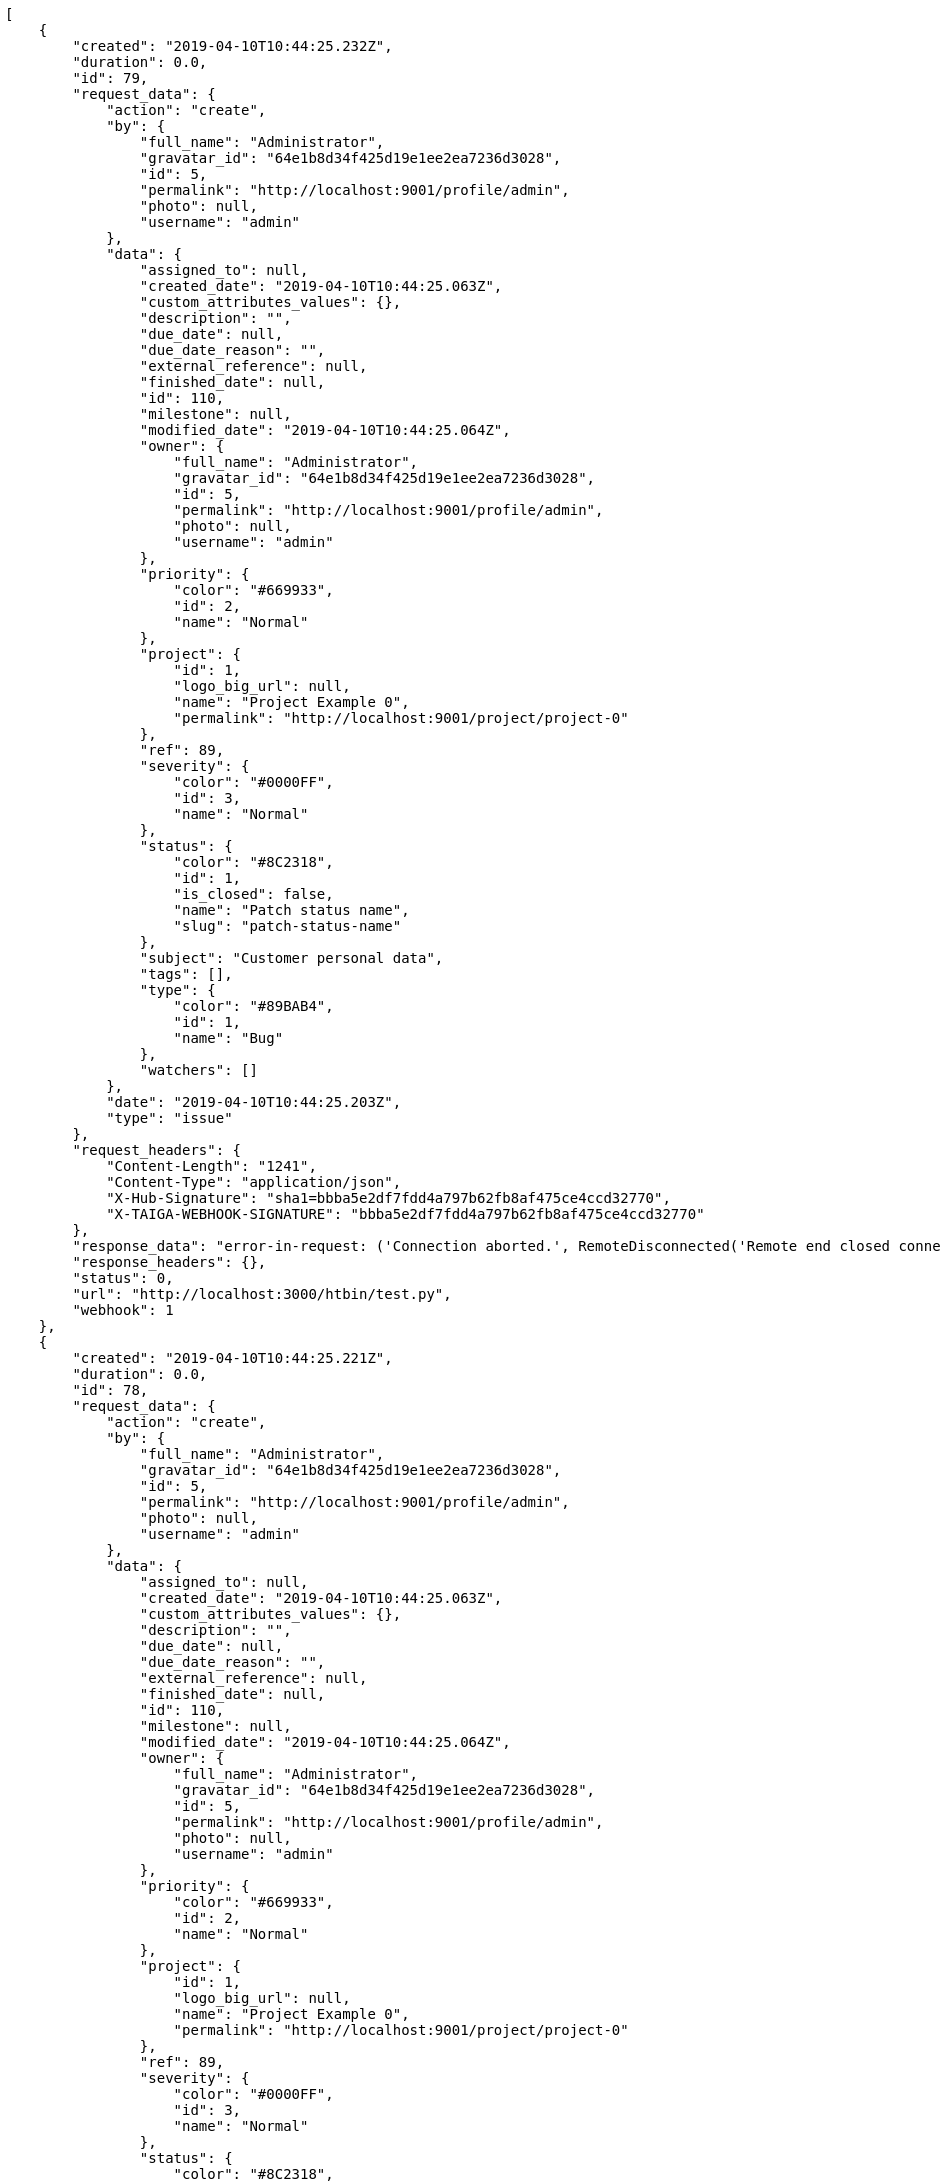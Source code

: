 [source,json]
----
[
    {
        "created": "2019-04-10T10:44:25.232Z",
        "duration": 0.0,
        "id": 79,
        "request_data": {
            "action": "create",
            "by": {
                "full_name": "Administrator",
                "gravatar_id": "64e1b8d34f425d19e1ee2ea7236d3028",
                "id": 5,
                "permalink": "http://localhost:9001/profile/admin",
                "photo": null,
                "username": "admin"
            },
            "data": {
                "assigned_to": null,
                "created_date": "2019-04-10T10:44:25.063Z",
                "custom_attributes_values": {},
                "description": "",
                "due_date": null,
                "due_date_reason": "",
                "external_reference": null,
                "finished_date": null,
                "id": 110,
                "milestone": null,
                "modified_date": "2019-04-10T10:44:25.064Z",
                "owner": {
                    "full_name": "Administrator",
                    "gravatar_id": "64e1b8d34f425d19e1ee2ea7236d3028",
                    "id": 5,
                    "permalink": "http://localhost:9001/profile/admin",
                    "photo": null,
                    "username": "admin"
                },
                "priority": {
                    "color": "#669933",
                    "id": 2,
                    "name": "Normal"
                },
                "project": {
                    "id": 1,
                    "logo_big_url": null,
                    "name": "Project Example 0",
                    "permalink": "http://localhost:9001/project/project-0"
                },
                "ref": 89,
                "severity": {
                    "color": "#0000FF",
                    "id": 3,
                    "name": "Normal"
                },
                "status": {
                    "color": "#8C2318",
                    "id": 1,
                    "is_closed": false,
                    "name": "Patch status name",
                    "slug": "patch-status-name"
                },
                "subject": "Customer personal data",
                "tags": [],
                "type": {
                    "color": "#89BAB4",
                    "id": 1,
                    "name": "Bug"
                },
                "watchers": []
            },
            "date": "2019-04-10T10:44:25.203Z",
            "type": "issue"
        },
        "request_headers": {
            "Content-Length": "1241",
            "Content-Type": "application/json",
            "X-Hub-Signature": "sha1=bbba5e2df7fdd4a797b62fb8af475ce4ccd32770",
            "X-TAIGA-WEBHOOK-SIGNATURE": "bbba5e2df7fdd4a797b62fb8af475ce4ccd32770"
        },
        "response_data": "error-in-request: ('Connection aborted.', RemoteDisconnected('Remote end closed connection without response',))",
        "response_headers": {},
        "status": 0,
        "url": "http://localhost:3000/htbin/test.py",
        "webhook": 1
    },
    {
        "created": "2019-04-10T10:44:25.221Z",
        "duration": 0.0,
        "id": 78,
        "request_data": {
            "action": "create",
            "by": {
                "full_name": "Administrator",
                "gravatar_id": "64e1b8d34f425d19e1ee2ea7236d3028",
                "id": 5,
                "permalink": "http://localhost:9001/profile/admin",
                "photo": null,
                "username": "admin"
            },
            "data": {
                "assigned_to": null,
                "created_date": "2019-04-10T10:44:25.063Z",
                "custom_attributes_values": {},
                "description": "",
                "due_date": null,
                "due_date_reason": "",
                "external_reference": null,
                "finished_date": null,
                "id": 110,
                "milestone": null,
                "modified_date": "2019-04-10T10:44:25.064Z",
                "owner": {
                    "full_name": "Administrator",
                    "gravatar_id": "64e1b8d34f425d19e1ee2ea7236d3028",
                    "id": 5,
                    "permalink": "http://localhost:9001/profile/admin",
                    "photo": null,
                    "username": "admin"
                },
                "priority": {
                    "color": "#669933",
                    "id": 2,
                    "name": "Normal"
                },
                "project": {
                    "id": 1,
                    "logo_big_url": null,
                    "name": "Project Example 0",
                    "permalink": "http://localhost:9001/project/project-0"
                },
                "ref": 89,
                "severity": {
                    "color": "#0000FF",
                    "id": 3,
                    "name": "Normal"
                },
                "status": {
                    "color": "#8C2318",
                    "id": 1,
                    "is_closed": false,
                    "name": "Patch status name",
                    "slug": "patch-status-name"
                },
                "subject": "Customer personal data",
                "tags": [],
                "type": {
                    "color": "#89BAB4",
                    "id": 1,
                    "name": "Bug"
                },
                "watchers": []
            },
            "date": "2019-04-10T10:44:25.203Z",
            "type": "issue"
        },
        "request_headers": {
            "Content-Length": "1241",
            "Content-Type": "application/json",
            "X-Hub-Signature": "sha1=bbba5e2df7fdd4a797b62fb8af475ce4ccd32770",
            "X-TAIGA-WEBHOOK-SIGNATURE": "bbba5e2df7fdd4a797b62fb8af475ce4ccd32770"
        },
        "response_data": "error-in-request: ('Connection aborted.', RemoteDisconnected('Remote end closed connection without response',))",
        "response_headers": {},
        "status": 0,
        "url": "http://localhost:3000/htbin/test.py",
        "webhook": 2
    },
    {
        "created": "2019-04-10T10:44:24.910Z",
        "duration": 0.0,
        "id": 77,
        "request_data": {
            "action": "create",
            "by": {
                "full_name": "Administrator",
                "gravatar_id": "64e1b8d34f425d19e1ee2ea7236d3028",
                "id": 5,
                "permalink": "http://localhost:9001/profile/admin",
                "photo": null,
                "username": "admin"
            },
            "data": {
                "assigned_to": null,
                "created_date": "2019-04-10T10:44:24.704Z",
                "custom_attributes_values": {},
                "description": "Implement API CALL",
                "due_date": null,
                "due_date_reason": "",
                "external_reference": null,
                "finished_date": "2019-04-10T10:44:24.738Z",
                "id": 109,
                "milestone": null,
                "modified_date": "2019-04-10T10:44:24.735Z",
                "owner": {
                    "full_name": "Administrator",
                    "gravatar_id": "64e1b8d34f425d19e1ee2ea7236d3028",
                    "id": 5,
                    "permalink": "http://localhost:9001/profile/admin",
                    "photo": null,
                    "username": "admin"
                },
                "priority": {
                    "color": "#CC0000",
                    "id": 3,
                    "name": "High"
                },
                "project": {
                    "id": 1,
                    "logo_big_url": null,
                    "name": "Project Example 0",
                    "permalink": "http://localhost:9001/project/project-0"
                },
                "ref": 88,
                "severity": {
                    "color": "#669933",
                    "id": 2,
                    "name": "Minor"
                },
                "status": {
                    "color": "#88A65E",
                    "id": 3,
                    "is_closed": true,
                    "name": "Ready for test",
                    "slug": "ready-for-test"
                },
                "subject": "Customer personal data",
                "tags": [
                    "service catalog",
                    "customer"
                ],
                "type": {
                    "color": "#89BAB4",
                    "id": 1,
                    "name": "Bug"
                },
                "watchers": []
            },
            "date": "2019-04-10T10:44:24.884Z",
            "type": "issue"
        },
        "request_headers": {
            "Content-Length": "1300",
            "Content-Type": "application/json",
            "X-Hub-Signature": "sha1=934dcf2e730c2bf6821e1fe24a444c7ff3a64453",
            "X-TAIGA-WEBHOOK-SIGNATURE": "934dcf2e730c2bf6821e1fe24a444c7ff3a64453"
        },
        "response_data": "error-in-request: ('Connection aborted.', RemoteDisconnected('Remote end closed connection without response',))",
        "response_headers": {},
        "status": 0,
        "url": "http://localhost:3000/htbin/test.py",
        "webhook": 1
    },
    {
        "created": "2019-04-10T10:44:24.898Z",
        "duration": 0.0,
        "id": 76,
        "request_data": {
            "action": "create",
            "by": {
                "full_name": "Administrator",
                "gravatar_id": "64e1b8d34f425d19e1ee2ea7236d3028",
                "id": 5,
                "permalink": "http://localhost:9001/profile/admin",
                "photo": null,
                "username": "admin"
            },
            "data": {
                "assigned_to": null,
                "created_date": "2019-04-10T10:44:24.704Z",
                "custom_attributes_values": {},
                "description": "Implement API CALL",
                "due_date": null,
                "due_date_reason": "",
                "external_reference": null,
                "finished_date": "2019-04-10T10:44:24.738Z",
                "id": 109,
                "milestone": null,
                "modified_date": "2019-04-10T10:44:24.735Z",
                "owner": {
                    "full_name": "Administrator",
                    "gravatar_id": "64e1b8d34f425d19e1ee2ea7236d3028",
                    "id": 5,
                    "permalink": "http://localhost:9001/profile/admin",
                    "photo": null,
                    "username": "admin"
                },
                "priority": {
                    "color": "#CC0000",
                    "id": 3,
                    "name": "High"
                },
                "project": {
                    "id": 1,
                    "logo_big_url": null,
                    "name": "Project Example 0",
                    "permalink": "http://localhost:9001/project/project-0"
                },
                "ref": 88,
                "severity": {
                    "color": "#669933",
                    "id": 2,
                    "name": "Minor"
                },
                "status": {
                    "color": "#88A65E",
                    "id": 3,
                    "is_closed": true,
                    "name": "Ready for test",
                    "slug": "ready-for-test"
                },
                "subject": "Customer personal data",
                "tags": [
                    "service catalog",
                    "customer"
                ],
                "type": {
                    "color": "#89BAB4",
                    "id": 1,
                    "name": "Bug"
                },
                "watchers": []
            },
            "date": "2019-04-10T10:44:24.884Z",
            "type": "issue"
        },
        "request_headers": {
            "Content-Length": "1300",
            "Content-Type": "application/json",
            "X-Hub-Signature": "sha1=934dcf2e730c2bf6821e1fe24a444c7ff3a64453",
            "X-TAIGA-WEBHOOK-SIGNATURE": "934dcf2e730c2bf6821e1fe24a444c7ff3a64453"
        },
        "response_data": "error-in-request: ('Connection aborted.', RemoteDisconnected('Remote end closed connection without response',))",
        "response_headers": {},
        "status": 0,
        "url": "http://localhost:3000/htbin/test.py",
        "webhook": 2
    },
    {
        "created": "2019-04-10T10:44:24.575Z",
        "duration": 0.0,
        "id": 75,
        "request_data": {
            "action": "change",
            "by": {
                "full_name": "Administrator",
                "gravatar_id": "64e1b8d34f425d19e1ee2ea7236d3028",
                "id": 5,
                "permalink": "http://localhost:9001/profile/admin",
                "photo": null,
                "username": "admin"
            },
            "change": {
                "comment": "",
                "comment_html": "",
                "comment_versions": null,
                "delete_comment_date": null,
                "diff": {
                    "subject": {
                        "from": "Create the html template",
                        "to": "Patching subject"
                    },
                    "tags": {
                        "from": [
                            "accusantium",
                            "beatae",
                            "numquam",
                            "libero",
                            "minima",
                            "earum",
                            "ipsum",
                            "fugiat",
                            "qui",
                            "excepturi"
                        ],
                        "to": [
                            "numquam",
                            "qui",
                            "earum",
                            "excepturi",
                            "accusantium",
                            "minima",
                            "fugiat",
                            "libero",
                            "ipsum",
                            "beatae"
                        ]
                    }
                },
                "edit_comment_date": null
            },
            "data": {
                "assigned_to": {
                    "full_name": "Catalina Fernandez",
                    "gravatar_id": "9971a763f5dfc5cbd1ce1d2865b4fcfa",
                    "id": 9,
                    "permalink": "http://localhost:9001/profile/user3",
                    "photo": null,
                    "username": "user3"
                },
                "created_date": "2019-04-10T10:34:30.358Z",
                "custom_attributes_values": {},
                "description": "Quo laborum voluptates hic nesciunt veniam, incidunt magni labore nisi magnam exercitationem aliquam asperiores est assumenda quidem optio, accusamus in debitis accusantium quis? Tempore maiores blanditiis iste magnam quis eaque ex minus, tenetur voluptas unde, magnam dicta autem vitae harum.",
                "due_date": null,
                "due_date_reason": "",
                "external_reference": null,
                "finished_date": null,
                "id": 3,
                "milestone": null,
                "modified_date": "2019-04-10T10:44:23.927Z",
                "owner": {
                    "full_name": "Bego\u00f1a Flores",
                    "gravatar_id": "aed1e43be0f69f07ce6f34a907bc6328",
                    "id": 7,
                    "permalink": "http://localhost:9001/profile/user1",
                    "photo": null,
                    "username": "user1"
                },
                "priority": {
                    "color": "#666666",
                    "id": 1,
                    "name": "Low"
                },
                "project": {
                    "id": 1,
                    "logo_big_url": null,
                    "name": "Project Example 0",
                    "permalink": "http://localhost:9001/project/project-0"
                },
                "ref": 46,
                "severity": {
                    "color": "#0000FF",
                    "id": 3,
                    "name": "Normal"
                },
                "status": {
                    "color": "#5E8C6A",
                    "id": 2,
                    "is_closed": false,
                    "name": "In progress",
                    "slug": "in-progress"
                },
                "subject": "Patching subject",
                "tags": [
                    "numquam",
                    "qui",
                    "earum",
                    "excepturi",
                    "accusantium",
                    "minima",
                    "fugiat",
                    "libero",
                    "ipsum",
                    "beatae"
                ],
                "type": {
                    "color": "#89a8ba",
                    "id": 3,
                    "name": "Enhancement"
                },
                "watchers": [
                    1,
                    2,
                    3,
                    4,
                    7,
                    9,
                    11
                ]
            },
            "date": "2019-04-10T10:44:24.046Z",
            "type": "issue"
        },
        "request_headers": {
            "Content-Length": "2271",
            "Content-Type": "application/json",
            "X-Hub-Signature": "sha1=27840b6958a2058d55f64e2025a3f5ff5d1bca48",
            "X-TAIGA-WEBHOOK-SIGNATURE": "27840b6958a2058d55f64e2025a3f5ff5d1bca48"
        },
        "response_data": "error-in-request: ('Connection aborted.', RemoteDisconnected('Remote end closed connection without response',))",
        "response_headers": {},
        "status": 0,
        "url": "http://localhost:3000/htbin/test.py",
        "webhook": 1
    },
    {
        "created": "2019-04-10T10:44:24.563Z",
        "duration": 0.0,
        "id": 74,
        "request_data": {
            "action": "change",
            "by": {
                "full_name": "Administrator",
                "gravatar_id": "64e1b8d34f425d19e1ee2ea7236d3028",
                "id": 5,
                "permalink": "http://localhost:9001/profile/admin",
                "photo": null,
                "username": "admin"
            },
            "change": {
                "comment": "",
                "comment_html": "",
                "comment_versions": null,
                "delete_comment_date": null,
                "diff": {
                    "subject": {
                        "from": "Create the html template",
                        "to": "Patching subject"
                    },
                    "tags": {
                        "from": [
                            "accusantium",
                            "beatae",
                            "numquam",
                            "libero",
                            "minima",
                            "earum",
                            "ipsum",
                            "fugiat",
                            "qui",
                            "excepturi"
                        ],
                        "to": [
                            "numquam",
                            "qui",
                            "earum",
                            "excepturi",
                            "accusantium",
                            "minima",
                            "fugiat",
                            "libero",
                            "ipsum",
                            "beatae"
                        ]
                    }
                },
                "edit_comment_date": null
            },
            "data": {
                "assigned_to": {
                    "full_name": "Catalina Fernandez",
                    "gravatar_id": "9971a763f5dfc5cbd1ce1d2865b4fcfa",
                    "id": 9,
                    "permalink": "http://localhost:9001/profile/user3",
                    "photo": null,
                    "username": "user3"
                },
                "created_date": "2019-04-10T10:34:30.358Z",
                "custom_attributes_values": {},
                "description": "Quo laborum voluptates hic nesciunt veniam, incidunt magni labore nisi magnam exercitationem aliquam asperiores est assumenda quidem optio, accusamus in debitis accusantium quis? Tempore maiores blanditiis iste magnam quis eaque ex minus, tenetur voluptas unde, magnam dicta autem vitae harum.",
                "due_date": null,
                "due_date_reason": "",
                "external_reference": null,
                "finished_date": null,
                "id": 3,
                "milestone": null,
                "modified_date": "2019-04-10T10:44:23.927Z",
                "owner": {
                    "full_name": "Bego\u00f1a Flores",
                    "gravatar_id": "aed1e43be0f69f07ce6f34a907bc6328",
                    "id": 7,
                    "permalink": "http://localhost:9001/profile/user1",
                    "photo": null,
                    "username": "user1"
                },
                "priority": {
                    "color": "#666666",
                    "id": 1,
                    "name": "Low"
                },
                "project": {
                    "id": 1,
                    "logo_big_url": null,
                    "name": "Project Example 0",
                    "permalink": "http://localhost:9001/project/project-0"
                },
                "ref": 46,
                "severity": {
                    "color": "#0000FF",
                    "id": 3,
                    "name": "Normal"
                },
                "status": {
                    "color": "#5E8C6A",
                    "id": 2,
                    "is_closed": false,
                    "name": "In progress",
                    "slug": "in-progress"
                },
                "subject": "Patching subject",
                "tags": [
                    "numquam",
                    "qui",
                    "earum",
                    "excepturi",
                    "accusantium",
                    "minima",
                    "fugiat",
                    "libero",
                    "ipsum",
                    "beatae"
                ],
                "type": {
                    "color": "#89a8ba",
                    "id": 3,
                    "name": "Enhancement"
                },
                "watchers": [
                    1,
                    2,
                    3,
                    4,
                    7,
                    9,
                    11
                ]
            },
            "date": "2019-04-10T10:44:24.046Z",
            "type": "issue"
        },
        "request_headers": {
            "Content-Length": "2271",
            "Content-Type": "application/json",
            "X-Hub-Signature": "sha1=27840b6958a2058d55f64e2025a3f5ff5d1bca48",
            "X-TAIGA-WEBHOOK-SIGNATURE": "27840b6958a2058d55f64e2025a3f5ff5d1bca48"
        },
        "response_data": "error-in-request: ('Connection aborted.', RemoteDisconnected('Remote end closed connection without response',))",
        "response_headers": {},
        "status": 0,
        "url": "http://localhost:3000/htbin/test.py",
        "webhook": 2
    },
    {
        "created": "2019-04-10T10:44:23.800Z",
        "duration": 0.0,
        "id": 73,
        "request_data": {
            "action": "create",
            "by": {
                "full_name": "Administrator",
                "gravatar_id": "64e1b8d34f425d19e1ee2ea7236d3028",
                "id": 5,
                "permalink": "http://localhost:9001/profile/admin",
                "photo": null,
                "username": "admin"
            },
            "data": {
                "assigned_to": null,
                "created_date": "2019-04-10T10:44:23.215Z",
                "custom_attributes_values": {},
                "description": "",
                "due_date": null,
                "due_date_reason": "",
                "external_reference": null,
                "finished_date": null,
                "id": 108,
                "milestone": null,
                "modified_date": "2019-04-10T10:44:23.531Z",
                "owner": {
                    "full_name": "Administrator",
                    "gravatar_id": "64e1b8d34f425d19e1ee2ea7236d3028",
                    "id": 5,
                    "permalink": "http://localhost:9001/profile/admin",
                    "photo": null,
                    "username": "admin"
                },
                "priority": {
                    "color": "#669933",
                    "id": 2,
                    "name": "Normal"
                },
                "project": {
                    "id": 1,
                    "logo_big_url": null,
                    "name": "Project Example 0",
                    "permalink": "http://localhost:9001/project/project-0"
                },
                "ref": 87,
                "severity": {
                    "color": "#0000FF",
                    "id": 3,
                    "name": "Normal"
                },
                "status": {
                    "color": "#8C2318",
                    "id": 1,
                    "is_closed": false,
                    "name": "Patch status name",
                    "slug": "patch-status-name"
                },
                "subject": "Issue 3",
                "tags": [],
                "type": {
                    "color": "#89BAB4",
                    "id": 1,
                    "name": "Bug"
                },
                "watchers": []
            },
            "date": "2019-04-10T10:44:23.593Z",
            "type": "issue"
        },
        "request_headers": {
            "Content-Length": "1226",
            "Content-Type": "application/json",
            "X-Hub-Signature": "sha1=c4d160a71e4413872ae9103b76adbf68db22d66a",
            "X-TAIGA-WEBHOOK-SIGNATURE": "c4d160a71e4413872ae9103b76adbf68db22d66a"
        },
        "response_data": "error-in-request: ('Connection aborted.', RemoteDisconnected('Remote end closed connection without response',))",
        "response_headers": {},
        "status": 0,
        "url": "http://localhost:3000/htbin/test.py",
        "webhook": 1
    },
    {
        "created": "2019-04-10T10:44:23.790Z",
        "duration": 0.0,
        "id": 72,
        "request_data": {
            "action": "create",
            "by": {
                "full_name": "Administrator",
                "gravatar_id": "64e1b8d34f425d19e1ee2ea7236d3028",
                "id": 5,
                "permalink": "http://localhost:9001/profile/admin",
                "photo": null,
                "username": "admin"
            },
            "data": {
                "assigned_to": null,
                "created_date": "2019-04-10T10:44:23.215Z",
                "custom_attributes_values": {},
                "description": "",
                "due_date": null,
                "due_date_reason": "",
                "external_reference": null,
                "finished_date": null,
                "id": 108,
                "milestone": null,
                "modified_date": "2019-04-10T10:44:23.531Z",
                "owner": {
                    "full_name": "Administrator",
                    "gravatar_id": "64e1b8d34f425d19e1ee2ea7236d3028",
                    "id": 5,
                    "permalink": "http://localhost:9001/profile/admin",
                    "photo": null,
                    "username": "admin"
                },
                "priority": {
                    "color": "#669933",
                    "id": 2,
                    "name": "Normal"
                },
                "project": {
                    "id": 1,
                    "logo_big_url": null,
                    "name": "Project Example 0",
                    "permalink": "http://localhost:9001/project/project-0"
                },
                "ref": 87,
                "severity": {
                    "color": "#0000FF",
                    "id": 3,
                    "name": "Normal"
                },
                "status": {
                    "color": "#8C2318",
                    "id": 1,
                    "is_closed": false,
                    "name": "Patch status name",
                    "slug": "patch-status-name"
                },
                "subject": "Issue 3",
                "tags": [],
                "type": {
                    "color": "#89BAB4",
                    "id": 1,
                    "name": "Bug"
                },
                "watchers": []
            },
            "date": "2019-04-10T10:44:23.593Z",
            "type": "issue"
        },
        "request_headers": {
            "Content-Length": "1226",
            "Content-Type": "application/json",
            "X-Hub-Signature": "sha1=c4d160a71e4413872ae9103b76adbf68db22d66a",
            "X-TAIGA-WEBHOOK-SIGNATURE": "c4d160a71e4413872ae9103b76adbf68db22d66a"
        },
        "response_data": "error-in-request: ('Connection aborted.', RemoteDisconnected('Remote end closed connection without response',))",
        "response_headers": {},
        "status": 0,
        "url": "http://localhost:3000/htbin/test.py",
        "webhook": 2
    },
    {
        "created": "2019-04-10T10:44:23.753Z",
        "duration": 0.0,
        "id": 71,
        "request_data": {
            "action": "create",
            "by": {
                "full_name": "Administrator",
                "gravatar_id": "64e1b8d34f425d19e1ee2ea7236d3028",
                "id": 5,
                "permalink": "http://localhost:9001/profile/admin",
                "photo": null,
                "username": "admin"
            },
            "data": {
                "assigned_to": null,
                "created_date": "2019-04-10T10:44:23.215Z",
                "custom_attributes_values": {},
                "description": "",
                "due_date": null,
                "due_date_reason": "",
                "external_reference": null,
                "finished_date": null,
                "id": 107,
                "milestone": null,
                "modified_date": "2019-04-10T10:44:23.398Z",
                "owner": {
                    "full_name": "Administrator",
                    "gravatar_id": "64e1b8d34f425d19e1ee2ea7236d3028",
                    "id": 5,
                    "permalink": "http://localhost:9001/profile/admin",
                    "photo": null,
                    "username": "admin"
                },
                "priority": {
                    "color": "#669933",
                    "id": 2,
                    "name": "Normal"
                },
                "project": {
                    "id": 1,
                    "logo_big_url": null,
                    "name": "Project Example 0",
                    "permalink": "http://localhost:9001/project/project-0"
                },
                "ref": 86,
                "severity": {
                    "color": "#0000FF",
                    "id": 3,
                    "name": "Normal"
                },
                "status": {
                    "color": "#8C2318",
                    "id": 1,
                    "is_closed": false,
                    "name": "Patch status name",
                    "slug": "patch-status-name"
                },
                "subject": "Issue 2",
                "tags": [],
                "type": {
                    "color": "#89BAB4",
                    "id": 1,
                    "name": "Bug"
                },
                "watchers": []
            },
            "date": "2019-04-10T10:44:23.482Z",
            "type": "issue"
        },
        "request_headers": {
            "Content-Length": "1226",
            "Content-Type": "application/json",
            "X-Hub-Signature": "sha1=637108a5a13d454c5ab9278dbe569ef9bfd2bde5",
            "X-TAIGA-WEBHOOK-SIGNATURE": "637108a5a13d454c5ab9278dbe569ef9bfd2bde5"
        },
        "response_data": "error-in-request: ('Connection aborted.', RemoteDisconnected('Remote end closed connection without response',))",
        "response_headers": {},
        "status": 0,
        "url": "http://localhost:3000/htbin/test.py",
        "webhook": 1
    },
    {
        "created": "2019-04-10T10:44:23.742Z",
        "duration": 0.0,
        "id": 70,
        "request_data": {
            "action": "create",
            "by": {
                "full_name": "Administrator",
                "gravatar_id": "64e1b8d34f425d19e1ee2ea7236d3028",
                "id": 5,
                "permalink": "http://localhost:9001/profile/admin",
                "photo": null,
                "username": "admin"
            },
            "data": {
                "assigned_to": null,
                "created_date": "2019-04-10T10:44:23.215Z",
                "custom_attributes_values": {},
                "description": "",
                "due_date": null,
                "due_date_reason": "",
                "external_reference": null,
                "finished_date": null,
                "id": 107,
                "milestone": null,
                "modified_date": "2019-04-10T10:44:23.398Z",
                "owner": {
                    "full_name": "Administrator",
                    "gravatar_id": "64e1b8d34f425d19e1ee2ea7236d3028",
                    "id": 5,
                    "permalink": "http://localhost:9001/profile/admin",
                    "photo": null,
                    "username": "admin"
                },
                "priority": {
                    "color": "#669933",
                    "id": 2,
                    "name": "Normal"
                },
                "project": {
                    "id": 1,
                    "logo_big_url": null,
                    "name": "Project Example 0",
                    "permalink": "http://localhost:9001/project/project-0"
                },
                "ref": 86,
                "severity": {
                    "color": "#0000FF",
                    "id": 3,
                    "name": "Normal"
                },
                "status": {
                    "color": "#8C2318",
                    "id": 1,
                    "is_closed": false,
                    "name": "Patch status name",
                    "slug": "patch-status-name"
                },
                "subject": "Issue 2",
                "tags": [],
                "type": {
                    "color": "#89BAB4",
                    "id": 1,
                    "name": "Bug"
                },
                "watchers": []
            },
            "date": "2019-04-10T10:44:23.482Z",
            "type": "issue"
        },
        "request_headers": {
            "Content-Length": "1226",
            "Content-Type": "application/json",
            "X-Hub-Signature": "sha1=637108a5a13d454c5ab9278dbe569ef9bfd2bde5",
            "X-TAIGA-WEBHOOK-SIGNATURE": "637108a5a13d454c5ab9278dbe569ef9bfd2bde5"
        },
        "response_data": "error-in-request: ('Connection aborted.', RemoteDisconnected('Remote end closed connection without response',))",
        "response_headers": {},
        "status": 0,
        "url": "http://localhost:3000/htbin/test.py",
        "webhook": 2
    },
    {
        "created": "2019-04-10T10:44:23.702Z",
        "duration": 0.0,
        "id": 69,
        "request_data": {
            "action": "create",
            "by": {
                "full_name": "Administrator",
                "gravatar_id": "64e1b8d34f425d19e1ee2ea7236d3028",
                "id": 5,
                "permalink": "http://localhost:9001/profile/admin",
                "photo": null,
                "username": "admin"
            },
            "data": {
                "assigned_to": null,
                "created_date": "2019-04-10T10:44:23.215Z",
                "custom_attributes_values": {},
                "description": "",
                "due_date": null,
                "due_date_reason": "",
                "external_reference": null,
                "finished_date": null,
                "id": 106,
                "milestone": null,
                "modified_date": "2019-04-10T10:44:23.215Z",
                "owner": {
                    "full_name": "Administrator",
                    "gravatar_id": "64e1b8d34f425d19e1ee2ea7236d3028",
                    "id": 5,
                    "permalink": "http://localhost:9001/profile/admin",
                    "photo": null,
                    "username": "admin"
                },
                "priority": {
                    "color": "#669933",
                    "id": 2,
                    "name": "Normal"
                },
                "project": {
                    "id": 1,
                    "logo_big_url": null,
                    "name": "Project Example 0",
                    "permalink": "http://localhost:9001/project/project-0"
                },
                "ref": 85,
                "severity": {
                    "color": "#0000FF",
                    "id": 3,
                    "name": "Normal"
                },
                "status": {
                    "color": "#8C2318",
                    "id": 1,
                    "is_closed": false,
                    "name": "Patch status name",
                    "slug": "patch-status-name"
                },
                "subject": "Issue 1",
                "tags": [],
                "type": {
                    "color": "#89BAB4",
                    "id": 1,
                    "name": "Bug"
                },
                "watchers": []
            },
            "date": "2019-04-10T10:44:23.322Z",
            "type": "issue"
        },
        "request_headers": {
            "Content-Length": "1226",
            "Content-Type": "application/json",
            "X-Hub-Signature": "sha1=5c22d84cf9c06761f021d7f9c6b06c7e9b98b3b5",
            "X-TAIGA-WEBHOOK-SIGNATURE": "5c22d84cf9c06761f021d7f9c6b06c7e9b98b3b5"
        },
        "response_data": "error-in-request: ('Connection aborted.', RemoteDisconnected('Remote end closed connection without response',))",
        "response_headers": {},
        "status": 0,
        "url": "http://localhost:3000/htbin/test.py",
        "webhook": 1
    },
    {
        "created": "2019-04-10T10:44:23.690Z",
        "duration": 0.0,
        "id": 68,
        "request_data": {
            "action": "create",
            "by": {
                "full_name": "Administrator",
                "gravatar_id": "64e1b8d34f425d19e1ee2ea7236d3028",
                "id": 5,
                "permalink": "http://localhost:9001/profile/admin",
                "photo": null,
                "username": "admin"
            },
            "data": {
                "assigned_to": null,
                "created_date": "2019-04-10T10:44:23.215Z",
                "custom_attributes_values": {},
                "description": "",
                "due_date": null,
                "due_date_reason": "",
                "external_reference": null,
                "finished_date": null,
                "id": 106,
                "milestone": null,
                "modified_date": "2019-04-10T10:44:23.215Z",
                "owner": {
                    "full_name": "Administrator",
                    "gravatar_id": "64e1b8d34f425d19e1ee2ea7236d3028",
                    "id": 5,
                    "permalink": "http://localhost:9001/profile/admin",
                    "photo": null,
                    "username": "admin"
                },
                "priority": {
                    "color": "#669933",
                    "id": 2,
                    "name": "Normal"
                },
                "project": {
                    "id": 1,
                    "logo_big_url": null,
                    "name": "Project Example 0",
                    "permalink": "http://localhost:9001/project/project-0"
                },
                "ref": 85,
                "severity": {
                    "color": "#0000FF",
                    "id": 3,
                    "name": "Normal"
                },
                "status": {
                    "color": "#8C2318",
                    "id": 1,
                    "is_closed": false,
                    "name": "Patch status name",
                    "slug": "patch-status-name"
                },
                "subject": "Issue 1",
                "tags": [],
                "type": {
                    "color": "#89BAB4",
                    "id": 1,
                    "name": "Bug"
                },
                "watchers": []
            },
            "date": "2019-04-10T10:44:23.322Z",
            "type": "issue"
        },
        "request_headers": {
            "Content-Length": "1226",
            "Content-Type": "application/json",
            "X-Hub-Signature": "sha1=5c22d84cf9c06761f021d7f9c6b06c7e9b98b3b5",
            "X-TAIGA-WEBHOOK-SIGNATURE": "5c22d84cf9c06761f021d7f9c6b06c7e9b98b3b5"
        },
        "response_data": "error-in-request: ('Connection aborted.', RemoteDisconnected('Remote end closed connection without response',))",
        "response_headers": {},
        "status": 0,
        "url": "http://localhost:3000/htbin/test.py",
        "webhook": 2
    },
    {
        "created": "2019-04-10T10:44:22.387Z",
        "duration": 0.0,
        "id": 67,
        "request_data": {
            "action": "change",
            "by": {
                "full_name": "Administrator",
                "gravatar_id": "64e1b8d34f425d19e1ee2ea7236d3028",
                "id": 5,
                "permalink": "http://localhost:9001/profile/admin",
                "photo": null,
                "username": "admin"
            },
            "change": {
                "comment": "",
                "comment_html": "",
                "comment_versions": null,
                "delete_comment_date": null,
                "diff": {
                    "attachments": {
                        "changed": [],
                        "deleted": [],
                        "new": [
                            {
                                "attached_file": "attachments/1/0/f/1/60bb2f9a307bd1446a2dc1dcbf579ceabd77738db3910d20672e33dd963d/test.png",
                                "description": "",
                                "filename": "test.png",
                                "id": 1177,
                                "is_deprecated": false,
                                "order": 0,
                                "thumbnail_file": "attachments/1/0/f/1/60bb2f9a307bd1446a2dc1dcbf579ceabd77738db3910d20672e33dd963d/test.png.640x0_q85_crop.png",
                                "url": "http://localhost:8000/media/attachments/1/0/f/1/60bb2f9a307bd1446a2dc1dcbf579ceabd77738db3910d20672e33dd963d/test.png?token=XK3JBg%3AZYWGno2oOAh-8SuVyb1KrOQAlTp2-x1io-MizNiG3zm21VQPISxCmcr3NitZVjyebXWt2ehqS7E6kvtMIabIhA"
                            }
                        ]
                    }
                },
                "edit_comment_date": null
            },
            "data": {
                "assigned_to": {
                    "full_name": "Catalina Fernandez",
                    "gravatar_id": "9971a763f5dfc5cbd1ce1d2865b4fcfa",
                    "id": 9,
                    "permalink": "http://localhost:9001/profile/user3",
                    "photo": null,
                    "username": "user3"
                },
                "created_date": "2019-04-10T10:34:37.089Z",
                "custom_attributes_values": {
                    "velit": "recusandae"
                },
                "description": "Facere aspernatur sit similique. Atque at porro a nobis in ex quis ab, commodi deleniti dolorem voluptatibus quod accusantium eaque cum reiciendis numquam nulla exercitationem, vitae tempora provident, minima ullam vero incidunt harum error dicta consequatur soluta?",
                "due_date": null,
                "due_date_reason": "",
                "external_reference": null,
                "finished_date": null,
                "id": 24,
                "milestone": null,
                "modified_date": "2019-04-10T10:34:37.238Z",
                "owner": {
                    "full_name": "Miguel Molina",
                    "gravatar_id": "dce0e8ed702cd85d5132e523121e619b",
                    "id": 14,
                    "permalink": "http://localhost:9001/profile/user8",
                    "photo": null,
                    "username": "user8"
                },
                "priority": {
                    "color": "#CC0000",
                    "id": 3,
                    "name": "High"
                },
                "project": {
                    "id": 1,
                    "logo_big_url": null,
                    "name": "Project Example 0",
                    "permalink": "http://localhost:9001/project/project-0"
                },
                "ref": 67,
                "severity": {
                    "color": "#666666",
                    "id": 1,
                    "name": "Patch name"
                },
                "status": {
                    "color": "#5E8C6A",
                    "id": 2,
                    "is_closed": false,
                    "name": "In progress",
                    "slug": "in-progress"
                },
                "subject": "Create testsuite with matrix builds",
                "tags": [
                    "ullam"
                ],
                "type": {
                    "color": "#ba89a8",
                    "id": 2,
                    "name": "Question"
                },
                "watchers": [
                    1,
                    3,
                    6,
                    9,
                    10
                ]
            },
            "date": "2019-04-10T10:44:22.355Z",
            "type": "issue"
        },
        "request_headers": {
            "Content-Length": "2494",
            "Content-Type": "application/json",
            "X-Hub-Signature": "sha1=80d4138d0a00c5257c7fd69abc98050856857849",
            "X-TAIGA-WEBHOOK-SIGNATURE": "80d4138d0a00c5257c7fd69abc98050856857849"
        },
        "response_data": "error-in-request: ('Connection aborted.', RemoteDisconnected('Remote end closed connection without response',))",
        "response_headers": {},
        "status": 0,
        "url": "http://localhost:3000/htbin/test.py",
        "webhook": 1
    },
    {
        "created": "2019-04-10T10:44:22.375Z",
        "duration": 0.0,
        "id": 66,
        "request_data": {
            "action": "change",
            "by": {
                "full_name": "Administrator",
                "gravatar_id": "64e1b8d34f425d19e1ee2ea7236d3028",
                "id": 5,
                "permalink": "http://localhost:9001/profile/admin",
                "photo": null,
                "username": "admin"
            },
            "change": {
                "comment": "",
                "comment_html": "",
                "comment_versions": null,
                "delete_comment_date": null,
                "diff": {
                    "attachments": {
                        "changed": [],
                        "deleted": [],
                        "new": [
                            {
                                "attached_file": "attachments/1/0/f/1/60bb2f9a307bd1446a2dc1dcbf579ceabd77738db3910d20672e33dd963d/test.png",
                                "description": "",
                                "filename": "test.png",
                                "id": 1177,
                                "is_deprecated": false,
                                "order": 0,
                                "thumbnail_file": "attachments/1/0/f/1/60bb2f9a307bd1446a2dc1dcbf579ceabd77738db3910d20672e33dd963d/test.png.640x0_q85_crop.png",
                                "url": "http://localhost:8000/media/attachments/1/0/f/1/60bb2f9a307bd1446a2dc1dcbf579ceabd77738db3910d20672e33dd963d/test.png?token=XK3JBg%3AZYWGno2oOAh-8SuVyb1KrOQAlTp2-x1io-MizNiG3zm21VQPISxCmcr3NitZVjyebXWt2ehqS7E6kvtMIabIhA"
                            }
                        ]
                    }
                },
                "edit_comment_date": null
            },
            "data": {
                "assigned_to": {
                    "full_name": "Catalina Fernandez",
                    "gravatar_id": "9971a763f5dfc5cbd1ce1d2865b4fcfa",
                    "id": 9,
                    "permalink": "http://localhost:9001/profile/user3",
                    "photo": null,
                    "username": "user3"
                },
                "created_date": "2019-04-10T10:34:37.089Z",
                "custom_attributes_values": {
                    "velit": "recusandae"
                },
                "description": "Facere aspernatur sit similique. Atque at porro a nobis in ex quis ab, commodi deleniti dolorem voluptatibus quod accusantium eaque cum reiciendis numquam nulla exercitationem, vitae tempora provident, minima ullam vero incidunt harum error dicta consequatur soluta?",
                "due_date": null,
                "due_date_reason": "",
                "external_reference": null,
                "finished_date": null,
                "id": 24,
                "milestone": null,
                "modified_date": "2019-04-10T10:34:37.238Z",
                "owner": {
                    "full_name": "Miguel Molina",
                    "gravatar_id": "dce0e8ed702cd85d5132e523121e619b",
                    "id": 14,
                    "permalink": "http://localhost:9001/profile/user8",
                    "photo": null,
                    "username": "user8"
                },
                "priority": {
                    "color": "#CC0000",
                    "id": 3,
                    "name": "High"
                },
                "project": {
                    "id": 1,
                    "logo_big_url": null,
                    "name": "Project Example 0",
                    "permalink": "http://localhost:9001/project/project-0"
                },
                "ref": 67,
                "severity": {
                    "color": "#666666",
                    "id": 1,
                    "name": "Patch name"
                },
                "status": {
                    "color": "#5E8C6A",
                    "id": 2,
                    "is_closed": false,
                    "name": "In progress",
                    "slug": "in-progress"
                },
                "subject": "Create testsuite with matrix builds",
                "tags": [
                    "ullam"
                ],
                "type": {
                    "color": "#ba89a8",
                    "id": 2,
                    "name": "Question"
                },
                "watchers": [
                    1,
                    3,
                    6,
                    9,
                    10
                ]
            },
            "date": "2019-04-10T10:44:22.355Z",
            "type": "issue"
        },
        "request_headers": {
            "Content-Length": "2494",
            "Content-Type": "application/json",
            "X-Hub-Signature": "sha1=80d4138d0a00c5257c7fd69abc98050856857849",
            "X-TAIGA-WEBHOOK-SIGNATURE": "80d4138d0a00c5257c7fd69abc98050856857849"
        },
        "response_data": "error-in-request: ('Connection aborted.', RemoteDisconnected('Remote end closed connection without response',))",
        "response_headers": {},
        "status": 0,
        "url": "http://localhost:3000/htbin/test.py",
        "webhook": 2
    },
    {
        "created": "2019-04-10T10:44:20.437Z",
        "duration": 0.0,
        "id": 65,
        "request_data": {
            "action": "change",
            "by": {
                "full_name": "Bego\u00f1a Flores",
                "gravatar_id": "aed1e43be0f69f07ce6f34a907bc6328",
                "id": 7,
                "permalink": "http://localhost:9001/profile/user1",
                "photo": null,
                "username": "user1"
            },
            "change": {
                "comment": "comment edition",
                "comment_html": "<p>comment edition</p>",
                "comment_versions": [
                    {
                        "comment": "Est saepe assumenda, commodi fugiat fugit hic ipsa dolorem quo iste saepe quae tempore quas, deleniti fuga deserunt est voluptas excepturi iusto, cum excepturi sed assumenda ab, delectus ea ipsam facilis officiis. Possimus eius officiis accusamus dolorem fugit non ratione veniam quae consectetur repudiandae, placeat error dolorem modi alias reprehenderit consectetur mollitia, quae iure nobis sequi accusamus enim alias voluptates pariatur dolorum deleniti, accusantium asperiores vel amet assumenda repellendus a itaque?",
                        "comment_html": "<p>Est saepe assumenda, commodi fugiat fugit hic ipsa dolorem quo iste saepe quae tempore quas, deleniti fuga deserunt est voluptas excepturi iusto, cum excepturi sed assumenda ab, delectus ea ipsam facilis officiis. Possimus eius officiis accusamus dolorem fugit non ratione veniam quae consectetur repudiandae, placeat error dolorem modi alias reprehenderit consectetur mollitia, quae iure nobis sequi accusamus enim alias voluptates pariatur dolorum deleniti, accusantium asperiores vel amet assumenda repellendus a itaque?</p>",
                        "date": "2019-04-10T10:34:15.208Z",
                        "user": {
                            "id": 5
                        }
                    }
                ],
                "delete_comment_date": null,
                "diff": {},
                "edit_comment_date": "2019-04-10T10:44:19.703Z"
            },
            "data": {
                "assigned_to": {
                    "full_name": "Enrique Crespo",
                    "gravatar_id": "f31e0063c7cd6da19b6467bc48d2b14b",
                    "id": 10,
                    "permalink": "http://localhost:9001/profile/user4",
                    "photo": null,
                    "username": "user4"
                },
                "assigned_users": [],
                "blocked_note": "",
                "client_requirement": false,
                "created_date": "2019-04-10T10:34:14.800Z",
                "custom_attributes_values": {
                    "pariatur": "2019-09-04"
                },
                "description": "In dolore iste. Magni sit quidem reiciendis cum quae excepturi, sint mollitia illo hic dolores officia, ipsa enim facilis maxime, recusandae deserunt hic, maiores veniam dignissimos quidem suscipit omnis natus.",
                "due_date": null,
                "due_date_reason": "",
                "external_reference": null,
                "finish_date": null,
                "generated_from_issue": null,
                "generated_from_task": null,
                "id": 2,
                "is_blocked": false,
                "is_closed": false,
                "milestone": {
                    "closed": false,
                    "created_date": "2019-02-14T10:34:12.612Z",
                    "disponibility": 0.0,
                    "estimated_finish": "2019-03-01",
                    "estimated_start": "2019-02-14",
                    "id": 1,
                    "modified_date": "2019-04-10T10:34:12.618Z",
                    "name": "Sprint 2019-2-14",
                    "owner": {
                        "full_name": "Vanesa Garcia",
                        "gravatar_id": "74cb769a5e64d445b8550789e1553502",
                        "id": 12,
                        "permalink": "http://localhost:9001/profile/user6",
                        "photo": null,
                        "username": "user6"
                    },
                    "project": {
                        "id": 1,
                        "logo_big_url": null,
                        "name": "Project Example 0",
                        "permalink": "http://localhost:9001/project/project-0"
                    },
                    "slug": "sprint-2019-2-14"
                },
                "modified_date": "2019-04-10T10:34:15.107Z",
                "owner": {
                    "full_name": "Bego\u00f1a Flores",
                    "gravatar_id": "aed1e43be0f69f07ce6f34a907bc6328",
                    "id": 7,
                    "permalink": "http://localhost:9001/profile/user1",
                    "photo": null,
                    "username": "user1"
                },
                "points": [
                    {
                        "name": "10",
                        "role": "UX",
                        "value": 10.0
                    },
                    {
                        "name": "8",
                        "role": "Design",
                        "value": 8.0
                    },
                    {
                        "name": "8",
                        "role": "Front",
                        "value": 8.0
                    },
                    {
                        "name": "3",
                        "role": "Back",
                        "value": 3.0
                    }
                ],
                "project": {
                    "id": 1,
                    "logo_big_url": null,
                    "name": "Project Example 0",
                    "permalink": "http://localhost:9001/project/project-0"
                },
                "ref": 6,
                "status": {
                    "color": "#999999",
                    "id": 1,
                    "is_archived": false,
                    "is_closed": false,
                    "name": "New",
                    "slug": "new"
                },
                "subject": "Fixing templates for Django 1.6.",
                "tags": [
                    "dolore"
                ],
                "team_requirement": false,
                "tribe_gig": null,
                "watchers": [
                    5,
                    3,
                    7,
                    15
                ]
            },
            "date": "2019-04-10T10:44:20.363Z",
            "type": "userstory"
        },
        "request_headers": {
            "Content-Length": "3827",
            "Content-Type": "application/json",
            "X-Hub-Signature": "sha1=45ea57e8a0fe6a978ffa2679a889200a239cdcd9",
            "X-TAIGA-WEBHOOK-SIGNATURE": "45ea57e8a0fe6a978ffa2679a889200a239cdcd9"
        },
        "response_data": "error-in-request: ('Connection aborted.', RemoteDisconnected('Remote end closed connection without response',))",
        "response_headers": {},
        "status": 0,
        "url": "http://localhost:3000/htbin/test.py",
        "webhook": 1
    },
    {
        "created": "2019-04-10T10:44:20.411Z",
        "duration": 0.0,
        "id": 64,
        "request_data": {
            "action": "change",
            "by": {
                "full_name": "Bego\u00f1a Flores",
                "gravatar_id": "aed1e43be0f69f07ce6f34a907bc6328",
                "id": 7,
                "permalink": "http://localhost:9001/profile/user1",
                "photo": null,
                "username": "user1"
            },
            "change": {
                "comment": "comment edition",
                "comment_html": "<p>comment edition</p>",
                "comment_versions": [
                    {
                        "comment": "Est saepe assumenda, commodi fugiat fugit hic ipsa dolorem quo iste saepe quae tempore quas, deleniti fuga deserunt est voluptas excepturi iusto, cum excepturi sed assumenda ab, delectus ea ipsam facilis officiis. Possimus eius officiis accusamus dolorem fugit non ratione veniam quae consectetur repudiandae, placeat error dolorem modi alias reprehenderit consectetur mollitia, quae iure nobis sequi accusamus enim alias voluptates pariatur dolorum deleniti, accusantium asperiores vel amet assumenda repellendus a itaque?",
                        "comment_html": "<p>Est saepe assumenda, commodi fugiat fugit hic ipsa dolorem quo iste saepe quae tempore quas, deleniti fuga deserunt est voluptas excepturi iusto, cum excepturi sed assumenda ab, delectus ea ipsam facilis officiis. Possimus eius officiis accusamus dolorem fugit non ratione veniam quae consectetur repudiandae, placeat error dolorem modi alias reprehenderit consectetur mollitia, quae iure nobis sequi accusamus enim alias voluptates pariatur dolorum deleniti, accusantium asperiores vel amet assumenda repellendus a itaque?</p>",
                        "date": "2019-04-10T10:34:15.208Z",
                        "user": {
                            "id": 5
                        }
                    }
                ],
                "delete_comment_date": null,
                "diff": {},
                "edit_comment_date": "2019-04-10T10:44:19.703Z"
            },
            "data": {
                "assigned_to": {
                    "full_name": "Enrique Crespo",
                    "gravatar_id": "f31e0063c7cd6da19b6467bc48d2b14b",
                    "id": 10,
                    "permalink": "http://localhost:9001/profile/user4",
                    "photo": null,
                    "username": "user4"
                },
                "assigned_users": [],
                "blocked_note": "",
                "client_requirement": false,
                "created_date": "2019-04-10T10:34:14.800Z",
                "custom_attributes_values": {
                    "pariatur": "2019-09-04"
                },
                "description": "In dolore iste. Magni sit quidem reiciendis cum quae excepturi, sint mollitia illo hic dolores officia, ipsa enim facilis maxime, recusandae deserunt hic, maiores veniam dignissimos quidem suscipit omnis natus.",
                "due_date": null,
                "due_date_reason": "",
                "external_reference": null,
                "finish_date": null,
                "generated_from_issue": null,
                "generated_from_task": null,
                "id": 2,
                "is_blocked": false,
                "is_closed": false,
                "milestone": {
                    "closed": false,
                    "created_date": "2019-02-14T10:34:12.612Z",
                    "disponibility": 0.0,
                    "estimated_finish": "2019-03-01",
                    "estimated_start": "2019-02-14",
                    "id": 1,
                    "modified_date": "2019-04-10T10:34:12.618Z",
                    "name": "Sprint 2019-2-14",
                    "owner": {
                        "full_name": "Vanesa Garcia",
                        "gravatar_id": "74cb769a5e64d445b8550789e1553502",
                        "id": 12,
                        "permalink": "http://localhost:9001/profile/user6",
                        "photo": null,
                        "username": "user6"
                    },
                    "project": {
                        "id": 1,
                        "logo_big_url": null,
                        "name": "Project Example 0",
                        "permalink": "http://localhost:9001/project/project-0"
                    },
                    "slug": "sprint-2019-2-14"
                },
                "modified_date": "2019-04-10T10:34:15.107Z",
                "owner": {
                    "full_name": "Bego\u00f1a Flores",
                    "gravatar_id": "aed1e43be0f69f07ce6f34a907bc6328",
                    "id": 7,
                    "permalink": "http://localhost:9001/profile/user1",
                    "photo": null,
                    "username": "user1"
                },
                "points": [
                    {
                        "name": "10",
                        "role": "UX",
                        "value": 10.0
                    },
                    {
                        "name": "8",
                        "role": "Design",
                        "value": 8.0
                    },
                    {
                        "name": "8",
                        "role": "Front",
                        "value": 8.0
                    },
                    {
                        "name": "3",
                        "role": "Back",
                        "value": 3.0
                    }
                ],
                "project": {
                    "id": 1,
                    "logo_big_url": null,
                    "name": "Project Example 0",
                    "permalink": "http://localhost:9001/project/project-0"
                },
                "ref": 6,
                "status": {
                    "color": "#999999",
                    "id": 1,
                    "is_archived": false,
                    "is_closed": false,
                    "name": "New",
                    "slug": "new"
                },
                "subject": "Fixing templates for Django 1.6.",
                "tags": [
                    "dolore"
                ],
                "team_requirement": false,
                "tribe_gig": null,
                "watchers": [
                    5,
                    3,
                    7,
                    15
                ]
            },
            "date": "2019-04-10T10:44:20.363Z",
            "type": "userstory"
        },
        "request_headers": {
            "Content-Length": "3827",
            "Content-Type": "application/json",
            "X-Hub-Signature": "sha1=45ea57e8a0fe6a978ffa2679a889200a239cdcd9",
            "X-TAIGA-WEBHOOK-SIGNATURE": "45ea57e8a0fe6a978ffa2679a889200a239cdcd9"
        },
        "response_data": "error-in-request: ('Connection aborted.', RemoteDisconnected('Remote end closed connection without response',))",
        "response_headers": {},
        "status": 0,
        "url": "http://localhost:3000/htbin/test.py",
        "webhook": 2
    },
    {
        "created": "2019-04-10T10:44:20.123Z",
        "duration": 0.0,
        "id": 63,
        "request_data": {
            "action": "change",
            "by": {
                "full_name": "Bego\u00f1a Flores",
                "gravatar_id": "aed1e43be0f69f07ce6f34a907bc6328",
                "id": 7,
                "permalink": "http://localhost:9001/profile/user1",
                "photo": null,
                "username": "user1"
            },
            "change": {
                "comment": "comment edition",
                "comment_html": "<p>comment edition</p>",
                "comment_versions": [
                    {
                        "comment": "Est saepe assumenda, commodi fugiat fugit hic ipsa dolorem quo iste saepe quae tempore quas, deleniti fuga deserunt est voluptas excepturi iusto, cum excepturi sed assumenda ab, delectus ea ipsam facilis officiis. Possimus eius officiis accusamus dolorem fugit non ratione veniam quae consectetur repudiandae, placeat error dolorem modi alias reprehenderit consectetur mollitia, quae iure nobis sequi accusamus enim alias voluptates pariatur dolorum deleniti, accusantium asperiores vel amet assumenda repellendus a itaque?",
                        "comment_html": "<p>Est saepe assumenda, commodi fugiat fugit hic ipsa dolorem quo iste saepe quae tempore quas, deleniti fuga deserunt est voluptas excepturi iusto, cum excepturi sed assumenda ab, delectus ea ipsam facilis officiis. Possimus eius officiis accusamus dolorem fugit non ratione veniam quae consectetur repudiandae, placeat error dolorem modi alias reprehenderit consectetur mollitia, quae iure nobis sequi accusamus enim alias voluptates pariatur dolorum deleniti, accusantium asperiores vel amet assumenda repellendus a itaque?</p>",
                        "date": "2019-04-10T10:34:15.208Z",
                        "user": {
                            "id": 5
                        }
                    }
                ],
                "delete_comment_date": "2019-04-10T10:44:19.991Z",
                "diff": {},
                "edit_comment_date": "2019-04-10T10:44:19.703Z"
            },
            "data": {
                "assigned_to": {
                    "full_name": "Enrique Crespo",
                    "gravatar_id": "f31e0063c7cd6da19b6467bc48d2b14b",
                    "id": 10,
                    "permalink": "http://localhost:9001/profile/user4",
                    "photo": null,
                    "username": "user4"
                },
                "assigned_users": [],
                "blocked_note": "",
                "client_requirement": false,
                "created_date": "2019-04-10T10:34:14.800Z",
                "custom_attributes_values": {
                    "pariatur": "2019-09-04"
                },
                "description": "In dolore iste. Magni sit quidem reiciendis cum quae excepturi, sint mollitia illo hic dolores officia, ipsa enim facilis maxime, recusandae deserunt hic, maiores veniam dignissimos quidem suscipit omnis natus.",
                "due_date": null,
                "due_date_reason": "",
                "external_reference": null,
                "finish_date": null,
                "generated_from_issue": null,
                "generated_from_task": null,
                "id": 2,
                "is_blocked": false,
                "is_closed": false,
                "milestone": {
                    "closed": false,
                    "created_date": "2019-02-14T10:34:12.612Z",
                    "disponibility": 0.0,
                    "estimated_finish": "2019-03-01",
                    "estimated_start": "2019-02-14",
                    "id": 1,
                    "modified_date": "2019-04-10T10:34:12.618Z",
                    "name": "Sprint 2019-2-14",
                    "owner": {
                        "full_name": "Vanesa Garcia",
                        "gravatar_id": "74cb769a5e64d445b8550789e1553502",
                        "id": 12,
                        "permalink": "http://localhost:9001/profile/user6",
                        "photo": null,
                        "username": "user6"
                    },
                    "project": {
                        "id": 1,
                        "logo_big_url": null,
                        "name": "Project Example 0",
                        "permalink": "http://localhost:9001/project/project-0"
                    },
                    "slug": "sprint-2019-2-14"
                },
                "modified_date": "2019-04-10T10:34:15.107Z",
                "owner": {
                    "full_name": "Bego\u00f1a Flores",
                    "gravatar_id": "aed1e43be0f69f07ce6f34a907bc6328",
                    "id": 7,
                    "permalink": "http://localhost:9001/profile/user1",
                    "photo": null,
                    "username": "user1"
                },
                "points": [
                    {
                        "name": "10",
                        "role": "UX",
                        "value": 10.0
                    },
                    {
                        "name": "8",
                        "role": "Design",
                        "value": 8.0
                    },
                    {
                        "name": "8",
                        "role": "Front",
                        "value": 8.0
                    },
                    {
                        "name": "3",
                        "role": "Back",
                        "value": 3.0
                    }
                ],
                "project": {
                    "id": 1,
                    "logo_big_url": null,
                    "name": "Project Example 0",
                    "permalink": "http://localhost:9001/project/project-0"
                },
                "ref": 6,
                "status": {
                    "color": "#999999",
                    "id": 1,
                    "is_archived": false,
                    "is_closed": false,
                    "name": "New",
                    "slug": "new"
                },
                "subject": "Fixing templates for Django 1.6.",
                "tags": [
                    "dolore"
                ],
                "team_requirement": false,
                "tribe_gig": null,
                "watchers": [
                    5,
                    3,
                    7,
                    15
                ]
            },
            "date": "2019-04-10T10:44:20.062Z",
            "type": "userstory"
        },
        "request_headers": {
            "Content-Length": "3849",
            "Content-Type": "application/json",
            "X-Hub-Signature": "sha1=b4f45eb5bc5fdc7423aa4d2882e1dab23552e32e",
            "X-TAIGA-WEBHOOK-SIGNATURE": "b4f45eb5bc5fdc7423aa4d2882e1dab23552e32e"
        },
        "response_data": "error-in-request: ('Connection aborted.', RemoteDisconnected('Remote end closed connection without response',))",
        "response_headers": {},
        "status": 0,
        "url": "http://localhost:3000/htbin/test.py",
        "webhook": 1
    },
    {
        "created": "2019-04-10T10:44:20.094Z",
        "duration": 0.0,
        "id": 62,
        "request_data": {
            "action": "change",
            "by": {
                "full_name": "Bego\u00f1a Flores",
                "gravatar_id": "aed1e43be0f69f07ce6f34a907bc6328",
                "id": 7,
                "permalink": "http://localhost:9001/profile/user1",
                "photo": null,
                "username": "user1"
            },
            "change": {
                "comment": "comment edition",
                "comment_html": "<p>comment edition</p>",
                "comment_versions": [
                    {
                        "comment": "Est saepe assumenda, commodi fugiat fugit hic ipsa dolorem quo iste saepe quae tempore quas, deleniti fuga deserunt est voluptas excepturi iusto, cum excepturi sed assumenda ab, delectus ea ipsam facilis officiis. Possimus eius officiis accusamus dolorem fugit non ratione veniam quae consectetur repudiandae, placeat error dolorem modi alias reprehenderit consectetur mollitia, quae iure nobis sequi accusamus enim alias voluptates pariatur dolorum deleniti, accusantium asperiores vel amet assumenda repellendus a itaque?",
                        "comment_html": "<p>Est saepe assumenda, commodi fugiat fugit hic ipsa dolorem quo iste saepe quae tempore quas, deleniti fuga deserunt est voluptas excepturi iusto, cum excepturi sed assumenda ab, delectus ea ipsam facilis officiis. Possimus eius officiis accusamus dolorem fugit non ratione veniam quae consectetur repudiandae, placeat error dolorem modi alias reprehenderit consectetur mollitia, quae iure nobis sequi accusamus enim alias voluptates pariatur dolorum deleniti, accusantium asperiores vel amet assumenda repellendus a itaque?</p>",
                        "date": "2019-04-10T10:34:15.208Z",
                        "user": {
                            "id": 5
                        }
                    }
                ],
                "delete_comment_date": "2019-04-10T10:44:19.991Z",
                "diff": {},
                "edit_comment_date": "2019-04-10T10:44:19.703Z"
            },
            "data": {
                "assigned_to": {
                    "full_name": "Enrique Crespo",
                    "gravatar_id": "f31e0063c7cd6da19b6467bc48d2b14b",
                    "id": 10,
                    "permalink": "http://localhost:9001/profile/user4",
                    "photo": null,
                    "username": "user4"
                },
                "assigned_users": [],
                "blocked_note": "",
                "client_requirement": false,
                "created_date": "2019-04-10T10:34:14.800Z",
                "custom_attributes_values": {
                    "pariatur": "2019-09-04"
                },
                "description": "In dolore iste. Magni sit quidem reiciendis cum quae excepturi, sint mollitia illo hic dolores officia, ipsa enim facilis maxime, recusandae deserunt hic, maiores veniam dignissimos quidem suscipit omnis natus.",
                "due_date": null,
                "due_date_reason": "",
                "external_reference": null,
                "finish_date": null,
                "generated_from_issue": null,
                "generated_from_task": null,
                "id": 2,
                "is_blocked": false,
                "is_closed": false,
                "milestone": {
                    "closed": false,
                    "created_date": "2019-02-14T10:34:12.612Z",
                    "disponibility": 0.0,
                    "estimated_finish": "2019-03-01",
                    "estimated_start": "2019-02-14",
                    "id": 1,
                    "modified_date": "2019-04-10T10:34:12.618Z",
                    "name": "Sprint 2019-2-14",
                    "owner": {
                        "full_name": "Vanesa Garcia",
                        "gravatar_id": "74cb769a5e64d445b8550789e1553502",
                        "id": 12,
                        "permalink": "http://localhost:9001/profile/user6",
                        "photo": null,
                        "username": "user6"
                    },
                    "project": {
                        "id": 1,
                        "logo_big_url": null,
                        "name": "Project Example 0",
                        "permalink": "http://localhost:9001/project/project-0"
                    },
                    "slug": "sprint-2019-2-14"
                },
                "modified_date": "2019-04-10T10:34:15.107Z",
                "owner": {
                    "full_name": "Bego\u00f1a Flores",
                    "gravatar_id": "aed1e43be0f69f07ce6f34a907bc6328",
                    "id": 7,
                    "permalink": "http://localhost:9001/profile/user1",
                    "photo": null,
                    "username": "user1"
                },
                "points": [
                    {
                        "name": "10",
                        "role": "UX",
                        "value": 10.0
                    },
                    {
                        "name": "8",
                        "role": "Design",
                        "value": 8.0
                    },
                    {
                        "name": "8",
                        "role": "Front",
                        "value": 8.0
                    },
                    {
                        "name": "3",
                        "role": "Back",
                        "value": 3.0
                    }
                ],
                "project": {
                    "id": 1,
                    "logo_big_url": null,
                    "name": "Project Example 0",
                    "permalink": "http://localhost:9001/project/project-0"
                },
                "ref": 6,
                "status": {
                    "color": "#999999",
                    "id": 1,
                    "is_archived": false,
                    "is_closed": false,
                    "name": "New",
                    "slug": "new"
                },
                "subject": "Fixing templates for Django 1.6.",
                "tags": [
                    "dolore"
                ],
                "team_requirement": false,
                "tribe_gig": null,
                "watchers": [
                    5,
                    3,
                    7,
                    15
                ]
            },
            "date": "2019-04-10T10:44:20.062Z",
            "type": "userstory"
        },
        "request_headers": {
            "Content-Length": "3849",
            "Content-Type": "application/json",
            "X-Hub-Signature": "sha1=b4f45eb5bc5fdc7423aa4d2882e1dab23552e32e",
            "X-TAIGA-WEBHOOK-SIGNATURE": "b4f45eb5bc5fdc7423aa4d2882e1dab23552e32e"
        },
        "response_data": "error-in-request: ('Connection aborted.', RemoteDisconnected('Remote end closed connection without response',))",
        "response_headers": {},
        "status": 0,
        "url": "http://localhost:3000/htbin/test.py",
        "webhook": 2
    },
    {
        "created": "2019-04-10T10:44:19.832Z",
        "duration": 0.0,
        "id": 61,
        "request_data": {
            "action": "change",
            "by": {
                "full_name": "Bego\u00f1a Flores",
                "gravatar_id": "aed1e43be0f69f07ce6f34a907bc6328",
                "id": 7,
                "permalink": "http://localhost:9001/profile/user1",
                "photo": null,
                "username": "user1"
            },
            "change": {
                "comment": "comment edition",
                "comment_html": "<p>comment edition</p>",
                "comment_versions": [
                    {
                        "comment": "Est saepe assumenda, commodi fugiat fugit hic ipsa dolorem quo iste saepe quae tempore quas, deleniti fuga deserunt est voluptas excepturi iusto, cum excepturi sed assumenda ab, delectus ea ipsam facilis officiis. Possimus eius officiis accusamus dolorem fugit non ratione veniam quae consectetur repudiandae, placeat error dolorem modi alias reprehenderit consectetur mollitia, quae iure nobis sequi accusamus enim alias voluptates pariatur dolorum deleniti, accusantium asperiores vel amet assumenda repellendus a itaque?",
                        "comment_html": "<p>Est saepe assumenda, commodi fugiat fugit hic ipsa dolorem quo iste saepe quae tempore quas, deleniti fuga deserunt est voluptas excepturi iusto, cum excepturi sed assumenda ab, delectus ea ipsam facilis officiis. Possimus eius officiis accusamus dolorem fugit non ratione veniam quae consectetur repudiandae, placeat error dolorem modi alias reprehenderit consectetur mollitia, quae iure nobis sequi accusamus enim alias voluptates pariatur dolorum deleniti, accusantium asperiores vel amet assumenda repellendus a itaque?</p>",
                        "date": "2019-04-10T10:34:15.208Z",
                        "user": {
                            "id": 5
                        }
                    }
                ],
                "delete_comment_date": null,
                "diff": {},
                "edit_comment_date": "2019-04-10T10:44:19.703Z"
            },
            "data": {
                "assigned_to": {
                    "full_name": "Enrique Crespo",
                    "gravatar_id": "f31e0063c7cd6da19b6467bc48d2b14b",
                    "id": 10,
                    "permalink": "http://localhost:9001/profile/user4",
                    "photo": null,
                    "username": "user4"
                },
                "assigned_users": [],
                "blocked_note": "",
                "client_requirement": false,
                "created_date": "2019-04-10T10:34:14.800Z",
                "custom_attributes_values": {
                    "pariatur": "2019-09-04"
                },
                "description": "In dolore iste. Magni sit quidem reiciendis cum quae excepturi, sint mollitia illo hic dolores officia, ipsa enim facilis maxime, recusandae deserunt hic, maiores veniam dignissimos quidem suscipit omnis natus.",
                "due_date": null,
                "due_date_reason": "",
                "external_reference": null,
                "finish_date": null,
                "generated_from_issue": null,
                "generated_from_task": null,
                "id": 2,
                "is_blocked": false,
                "is_closed": false,
                "milestone": {
                    "closed": false,
                    "created_date": "2019-02-14T10:34:12.612Z",
                    "disponibility": 0.0,
                    "estimated_finish": "2019-03-01",
                    "estimated_start": "2019-02-14",
                    "id": 1,
                    "modified_date": "2019-04-10T10:34:12.618Z",
                    "name": "Sprint 2019-2-14",
                    "owner": {
                        "full_name": "Vanesa Garcia",
                        "gravatar_id": "74cb769a5e64d445b8550789e1553502",
                        "id": 12,
                        "permalink": "http://localhost:9001/profile/user6",
                        "photo": null,
                        "username": "user6"
                    },
                    "project": {
                        "id": 1,
                        "logo_big_url": null,
                        "name": "Project Example 0",
                        "permalink": "http://localhost:9001/project/project-0"
                    },
                    "slug": "sprint-2019-2-14"
                },
                "modified_date": "2019-04-10T10:34:15.107Z",
                "owner": {
                    "full_name": "Bego\u00f1a Flores",
                    "gravatar_id": "aed1e43be0f69f07ce6f34a907bc6328",
                    "id": 7,
                    "permalink": "http://localhost:9001/profile/user1",
                    "photo": null,
                    "username": "user1"
                },
                "points": [
                    {
                        "name": "10",
                        "role": "UX",
                        "value": 10.0
                    },
                    {
                        "name": "8",
                        "role": "Design",
                        "value": 8.0
                    },
                    {
                        "name": "8",
                        "role": "Front",
                        "value": 8.0
                    },
                    {
                        "name": "3",
                        "role": "Back",
                        "value": 3.0
                    }
                ],
                "project": {
                    "id": 1,
                    "logo_big_url": null,
                    "name": "Project Example 0",
                    "permalink": "http://localhost:9001/project/project-0"
                },
                "ref": 6,
                "status": {
                    "color": "#999999",
                    "id": 1,
                    "is_archived": false,
                    "is_closed": false,
                    "name": "New",
                    "slug": "new"
                },
                "subject": "Fixing templates for Django 1.6.",
                "tags": [
                    "dolore"
                ],
                "team_requirement": false,
                "tribe_gig": null,
                "watchers": [
                    5,
                    3,
                    7,
                    15
                ]
            },
            "date": "2019-04-10T10:44:19.773Z",
            "type": "userstory"
        },
        "request_headers": {
            "Content-Length": "3827",
            "Content-Type": "application/json",
            "X-Hub-Signature": "sha1=b8631c34171056d0a64b8952572461ae9ae4f489",
            "X-TAIGA-WEBHOOK-SIGNATURE": "b8631c34171056d0a64b8952572461ae9ae4f489"
        },
        "response_data": "error-in-request: ('Connection aborted.', RemoteDisconnected('Remote end closed connection without response',))",
        "response_headers": {},
        "status": 0,
        "url": "http://localhost:3000/htbin/test.py",
        "webhook": 1
    },
    {
        "created": "2019-04-10T10:44:19.803Z",
        "duration": 0.0,
        "id": 60,
        "request_data": {
            "action": "change",
            "by": {
                "full_name": "Bego\u00f1a Flores",
                "gravatar_id": "aed1e43be0f69f07ce6f34a907bc6328",
                "id": 7,
                "permalink": "http://localhost:9001/profile/user1",
                "photo": null,
                "username": "user1"
            },
            "change": {
                "comment": "comment edition",
                "comment_html": "<p>comment edition</p>",
                "comment_versions": [
                    {
                        "comment": "Est saepe assumenda, commodi fugiat fugit hic ipsa dolorem quo iste saepe quae tempore quas, deleniti fuga deserunt est voluptas excepturi iusto, cum excepturi sed assumenda ab, delectus ea ipsam facilis officiis. Possimus eius officiis accusamus dolorem fugit non ratione veniam quae consectetur repudiandae, placeat error dolorem modi alias reprehenderit consectetur mollitia, quae iure nobis sequi accusamus enim alias voluptates pariatur dolorum deleniti, accusantium asperiores vel amet assumenda repellendus a itaque?",
                        "comment_html": "<p>Est saepe assumenda, commodi fugiat fugit hic ipsa dolorem quo iste saepe quae tempore quas, deleniti fuga deserunt est voluptas excepturi iusto, cum excepturi sed assumenda ab, delectus ea ipsam facilis officiis. Possimus eius officiis accusamus dolorem fugit non ratione veniam quae consectetur repudiandae, placeat error dolorem modi alias reprehenderit consectetur mollitia, quae iure nobis sequi accusamus enim alias voluptates pariatur dolorum deleniti, accusantium asperiores vel amet assumenda repellendus a itaque?</p>",
                        "date": "2019-04-10T10:34:15.208Z",
                        "user": {
                            "id": 5
                        }
                    }
                ],
                "delete_comment_date": null,
                "diff": {},
                "edit_comment_date": "2019-04-10T10:44:19.703Z"
            },
            "data": {
                "assigned_to": {
                    "full_name": "Enrique Crespo",
                    "gravatar_id": "f31e0063c7cd6da19b6467bc48d2b14b",
                    "id": 10,
                    "permalink": "http://localhost:9001/profile/user4",
                    "photo": null,
                    "username": "user4"
                },
                "assigned_users": [],
                "blocked_note": "",
                "client_requirement": false,
                "created_date": "2019-04-10T10:34:14.800Z",
                "custom_attributes_values": {
                    "pariatur": "2019-09-04"
                },
                "description": "In dolore iste. Magni sit quidem reiciendis cum quae excepturi, sint mollitia illo hic dolores officia, ipsa enim facilis maxime, recusandae deserunt hic, maiores veniam dignissimos quidem suscipit omnis natus.",
                "due_date": null,
                "due_date_reason": "",
                "external_reference": null,
                "finish_date": null,
                "generated_from_issue": null,
                "generated_from_task": null,
                "id": 2,
                "is_blocked": false,
                "is_closed": false,
                "milestone": {
                    "closed": false,
                    "created_date": "2019-02-14T10:34:12.612Z",
                    "disponibility": 0.0,
                    "estimated_finish": "2019-03-01",
                    "estimated_start": "2019-02-14",
                    "id": 1,
                    "modified_date": "2019-04-10T10:34:12.618Z",
                    "name": "Sprint 2019-2-14",
                    "owner": {
                        "full_name": "Vanesa Garcia",
                        "gravatar_id": "74cb769a5e64d445b8550789e1553502",
                        "id": 12,
                        "permalink": "http://localhost:9001/profile/user6",
                        "photo": null,
                        "username": "user6"
                    },
                    "project": {
                        "id": 1,
                        "logo_big_url": null,
                        "name": "Project Example 0",
                        "permalink": "http://localhost:9001/project/project-0"
                    },
                    "slug": "sprint-2019-2-14"
                },
                "modified_date": "2019-04-10T10:34:15.107Z",
                "owner": {
                    "full_name": "Bego\u00f1a Flores",
                    "gravatar_id": "aed1e43be0f69f07ce6f34a907bc6328",
                    "id": 7,
                    "permalink": "http://localhost:9001/profile/user1",
                    "photo": null,
                    "username": "user1"
                },
                "points": [
                    {
                        "name": "10",
                        "role": "UX",
                        "value": 10.0
                    },
                    {
                        "name": "8",
                        "role": "Design",
                        "value": 8.0
                    },
                    {
                        "name": "8",
                        "role": "Front",
                        "value": 8.0
                    },
                    {
                        "name": "3",
                        "role": "Back",
                        "value": 3.0
                    }
                ],
                "project": {
                    "id": 1,
                    "logo_big_url": null,
                    "name": "Project Example 0",
                    "permalink": "http://localhost:9001/project/project-0"
                },
                "ref": 6,
                "status": {
                    "color": "#999999",
                    "id": 1,
                    "is_archived": false,
                    "is_closed": false,
                    "name": "New",
                    "slug": "new"
                },
                "subject": "Fixing templates for Django 1.6.",
                "tags": [
                    "dolore"
                ],
                "team_requirement": false,
                "tribe_gig": null,
                "watchers": [
                    5,
                    3,
                    7,
                    15
                ]
            },
            "date": "2019-04-10T10:44:19.773Z",
            "type": "userstory"
        },
        "request_headers": {
            "Content-Length": "3827",
            "Content-Type": "application/json",
            "X-Hub-Signature": "sha1=b8631c34171056d0a64b8952572461ae9ae4f489",
            "X-TAIGA-WEBHOOK-SIGNATURE": "b8631c34171056d0a64b8952572461ae9ae4f489"
        },
        "response_data": "error-in-request: ('Connection aborted.', RemoteDisconnected('Remote end closed connection without response',))",
        "response_headers": {},
        "status": 0,
        "url": "http://localhost:3000/htbin/test.py",
        "webhook": 2
    }
]
----

